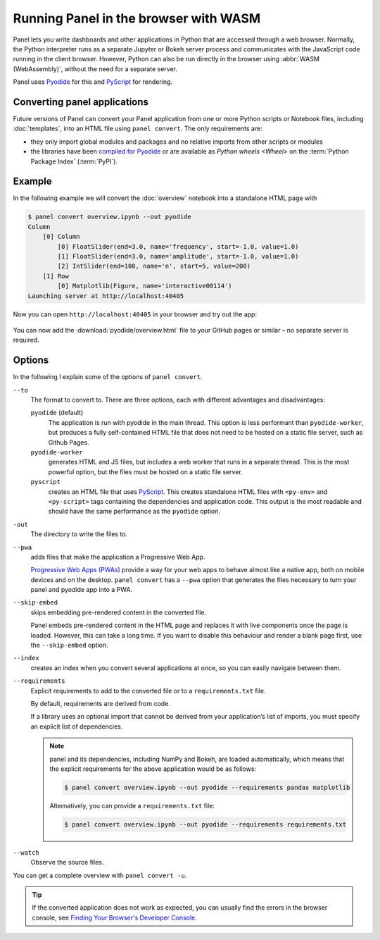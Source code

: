 Running Panel in the browser with WASM
======================================

Panel lets you write dashboards and other applications in Python that are
accessed through a web browser. Normally, the Python interpreter runs as a
separate Jupyter or Bokeh server process and communicates with the JavaScript
code running in the client browser. However, Python can also be run directly in
the browser using :abbr:`WASM (WebAssembly)`, without the need for a separate
server.

Panel uses `Pyodide <https://pyodide.org/en/stable/>`_ for this and `PyScript
<https://pyscript.net>`_ for rendering.

Converting panel applications
-----------------------------

Future versions of Panel can convert your Panel application from one or more
Python scripts or Notebook files, including :doc:`templates`, into an HTML file
using ``panel convert``. The only requirements are:

* they only import global modules and packages and no relative imports from
  other scripts or modules
* the libraries have been `compiled for Pyodide
  <https://github.com/pyodide/pyodide/tree/main/packages>`_ or are available as
  `Python wheels <Wheel>` on the :term:`Python Package Index` (:term:`PyPI`).

Example
-------

In the following example we will convert the :doc:`overview` notebook into a
standalone HTML page with

.. code-block:: console

    $ panel convert overview.ipynb --out pyodide
    Column
        [0] Column
            [0] FloatSlider(end=3.0, name='frequency', start=-1.0, value=1.0)
            [1] FloatSlider(end=3.0, name='amplitude', start=-1.0, value=1.0)
            [2] IntSlider(end=100, name='n', start=5, value=200)
        [1] Row
            [0] Matplotlib(Figure, name='interactive00114')
    Launching server at http://localhost:40405

Now you can open ``http://localhost:40405`` in your browser and try out the app:


.. figure:: pyodide-example.png
   :alt: Pyodide example

You can now add the :download:`pyodide/overview.html` file to your GitHub pages
or similar – no separate server is required.

.. seealso::
   * `Awesome Panel/Webassembly Apps
     <https://awesome-panel.github.io/examples/>`_

Options
-------

In the following I explain some of the options of ``panel convert``.

``--to``
    The format to convert to. There are three options, each with different
    advantages and disadvantages:

    ``pyodide`` (default)
         The application is run with pyodide in the main thread. This option is
         less performant than ``pyodide-worker``, but produces a fully
         self-contained HTML file that does not need to be hosted on a static
         file server, such as Github Pages.
    ``pyodide-worker``
        generates HTML and JS files, but includes a web worker that runs in a
        separate thread. This is the most powerful option, but the files must be
        hosted on a static file server.
    ``pyscript``
        creates an HTML file that uses `PyScript <https://pyscript.net>`_. This
        creates standalone HTML files with ``<py-env>`` and ``<py-script>`` tags
        containing the dependencies and application code. This output is the
        most readable and should have the same performance as the ``pyodide``
        option.
``-out``
    The directory to write the files to.
``--pwa``
    adds files that make the application a Progressive Web App.

    `Progressive Web Apps (PWAs)
    <https://en.wikipedia.org/wiki/Progressive_web_app>`_ provide a way for your
    web apps to behave almost like a native app, both on mobile devices and on
    the desktop. ``panel convert`` has a ``--pwa`` option that generates the
    files necessary to turn your panel and pyodide app into a PWA.

``--skip-embed``
    skips embedding pre-rendered content in the converted file.

    Panel embeds pre-rendered content in the HTML page and replaces it with live
    components once the page is loaded. However, this can take a long time. If
    you want to disable this behaviour and render a blank page first, use the
    ``--skip-embed`` option.

``--index``
    creates an index when you convert several applications at once, so you can
    easily navigate between them.
``--requirements``
    Explicit requirements to add to the converted file or to a
    ``requirements.txt`` file.

    By default, requirements are derived from code.

    If a library uses an optional import that cannot be derived from your
    application’s list of imports, you must specify an explicit list of
    dependencies.

    .. note::
       panel and its dependencies, including NumPy and Bokeh, are loaded
       automatically, which means that the explicit requirements for the above
       application would be as follows:

       .. code-block:: console

          $ panel convert overview.ipynb --out pyodide --requirements pandas matplotlib

       Alternatively, you can provide a ``requirements.txt`` file:

       .. code-block:: console

          $ panel convert overview.ipynb --out pyodide --requirements requirements.txt

``--watch``
    Observe the source files.

You can get a complete overview with ``panel convert -u``.

.. tip::

    If the converted application does not work as expected, you can usually find
    the errors in the browser console, see `Finding Your Browser's Developer
    Console <https://balsamiq.com/support/faqs/browserconsole/>`_.

.. seealso::
    Answers to the most frequently asked questions about Python in the browser
    can be found in the

    * `Pyodide FAQ <https://pyodide.org/en/stable/usage/faq.html>`_
    * `PyScript FAQ <https://docs.pyscript.net/latest/faq/>`_
